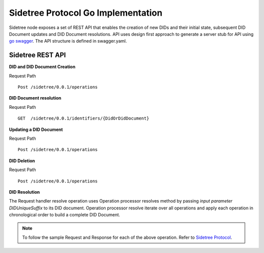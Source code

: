 Sidetree Protocol Go Implementation
===================================

Sidetree node exposes a set of REST API that enables the creation of new DIDs and their initial state, subsequent DID Document updates and DID Document
resolutions. API uses design first approach to generate a server stub for API using `go swagger <https://github.com/go-swagger/go-swagger>`_.
The API structure is defined in swagger.yaml.

Sidetree REST API
-----------------

**DID and DID Document Creation**

Request Path ::

 Post /sidetree/0.0.1/operations


**DID Document resolution**

Request Path ::

 GET  /sidetree/0.0.1/identifiers/{DidOrDidDocument}

**Updating a DID Document**

Request Path ::

 Post /sidetree/0.0.1/operations

**DID Deletion**

Request Path ::

 Post /sidetree/0.0.1/operations

**DID Resolution**

The Request handler resolve operation uses Operation processor resolves method by passing *input parameter DIDUniqueSuffix* to its DID document.
Operation processor resolve iterate over all operations and apply each operation in chronological order to build a complete DID Document.

.. note:: To follow the sample Request and Response for each of the above operation. Refer to `Sidetree Protocol <https://github.com/decentralized-identity/sidetree/blob/master/docs/protocol.md>`_.
